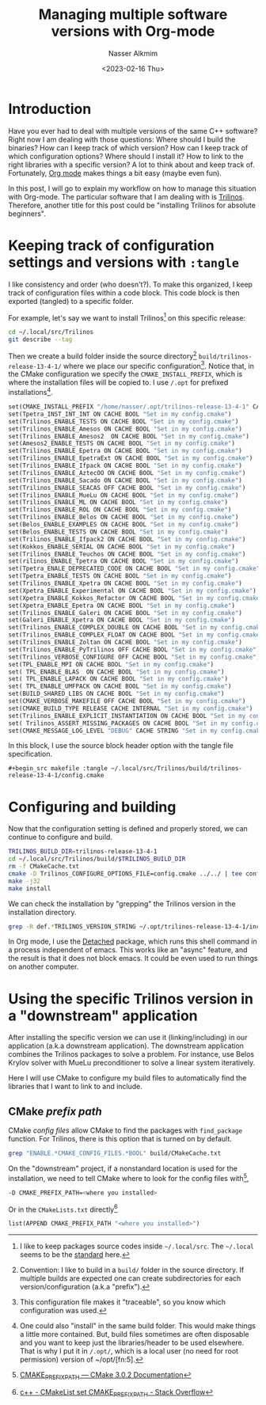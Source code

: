 #+title: Managing multiple software versions with Org-mode
#+date: <2023-02-16 Thu>
#+author: Nasser Alkmim
#+draft: nil
#+toc: t
#+tags[]: tools emacs C++ org-mode trilinos
#+lastmod: 2023-05-18 11:58:06
#+PROPERTY: header-args :exports both
* Introduction

Have you ever had to deal with multiple versions of the same C++ software?
Right now I am dealing with those questions: Where should I build the binaries? How can I keep track of which version? How can I keep track of which configuration options? Where should I install it? How to link to the right libraries with a specific version?
A lot to think about and keep track of.
Fortunately, [[https://orgmode.org/][Org mode]] makes things a bit easy (maybe even fun).

In this post, I will go to explain my workflow on how to manage this situation with Org-mode.
The particular software that I am dealing with is [[https://trilinos.github.io/][Trilinos]].
Therefore, another title for this post could be "installing Trilinos for absolute beginners". 

* Keeping track of configuration settings and versions with =:tangle=

I like consistency and order (who doesn't?).
To make this organized, I keep track of configuration files within a code block.
This code block is then exported (tangled) to a specific folder.

For example, let's say we want to install Trilinos[fn:1] on this specific release:

#+begin_src sh
cd ~/.local/src/Trilinos
git describe --tag
#+end_src

#+RESULTS:
: trilinos-release-13-4-1

Then we create a build folder inside the source directory[fn:2] ~build/trilinos-release-13-4-1/~ where we place our specific configuration[fn:3].
Notice that, in the CMake configuration we specify the =CMAKE_INSTALL_PREFIX=, which is where the installation files will be copied to.
I use ~/.opt~ for prefixed installations[fn:4].

#+begin_src makefile :tangle ~/.local/src/Trilinos/build/trilinos-release-13-4-1/config.cmake
set(CMAKE_INSTALL_PREFIX "/home/nasser/.opt/trilinos-release-13-4-1" CACHE PATH "Set in my config.cmake" FORCE)
set(Tpetra_INST_INT_INT ON CACHE BOOL "Set in my config.cmake") 
set(Trilinos_ENABLE_TESTS ON CACHE BOOL "Set in my config.cmake") 
set(Trilinos_ENABLE_Amesos ON CACHE BOOL "Set in my config.cmake")                      
set(Trilinos_ENABLE_Amesos2  ON CACHE BOOL "Set in my config.cmake") 
set(Amesos2_ENABLE_TESTS ON CACHE BOOL "Set in my config.cmake") 
set(Trilinos_ENABLE_Epetra ON CACHE BOOL "Set in my config.cmake")
set(Trilinos_ENABLE_EpetraExt ON CACHE BOOL "Set in my config.cmake")                  
set(Trilinos_ENABLE_Ifpack ON CACHE BOOL "Set in my config.cmake")                      
set(Trilinos_ENABLE_AztecOO ON CACHE BOOL "Set in my config.cmake")                     
set(Trilinos_ENABLE_Sacado ON CACHE BOOL "Set in my config.cmake")                      
set(Trilinos_ENABLE_SEACAS OFF CACHE BOOL "Set in my config.cmake")                      
set(Trilinos_ENABLE_MueLu ON CACHE BOOL "Set in my config.cmake")                       
set(Trilinos_ENABLE_ML ON CACHE BOOL "Set in my config.cmake")                          
set(Trilinos_ENABLE_ROL ON CACHE BOOL "Set in my config.cmake")                         
set(Trilinos_ENABLE_Belos ON CACHE BOOL "Set in my config.cmake") 
set(Belos_ENABLE_EXAMPLES ON CACHE BOOL "Set in my config.cmake") 
set(Belos_ENABLE_TESTS ON CACHE BOOL "Set in my config.cmake")   
set(Trilinos_ENABLE_Ifpack2 ON CACHE BOOL "Set in my config.cmake") 
set(Kokkos_ENABLE_SERIAL ON CACHE BOOL "Set in my config.cmake") 
set(Trilinos_ENABLE_Teuchos ON CACHE BOOL "Set in my config.cmake") 
set(rilinos_ENABLE_Tpetra ON CACHE BOOL "Set in my config.cmake")                      
set(Tpetra_ENALE_DEPRECATED_CODE ON CACHE BOOL "Set in my config.cmake") 
set(Tpetra_ENABLE_TESTS ON CACHE BOOL "Set in my config.cmake")  
set(Trilinos_ENABLE_Xpetra ON CACHE BOOL "Set in my config.cmake") 
set(Xpetra_ENABLE_Experimental ON CACHE BOOL "Set in my config.cmake") 
set(Xpetra_ENABLE_Kokkos_Refactor ON CACHE BOOL "Set in my config.cmake") 
set(Xpetra_ENABLE_Epetra ON CACHE BOOL "Set in my config.cmake") 
set(Trilinos_ENABLE_Galeri ON CACHE BOOL "Set in my config.cmake") 
set(Galeri_ENABLE_Xpetra ON CACHE BOOL "Set in my config.cmake") 
set(Trilinos_ENABLE_COMPLEX_DOUBLE ON CACHE BOOL "Set in my config.cmake")              
set(Trilinos_ENABLE_COMPLEX_FLOAT ON CACHE BOOL "Set in my config.cmake")               
set(Trilinos_ENABLE_Zoltan ON CACHE BOOL "Set in my config.cmake")
set(Trilinos_ENABLE_PyTrilinos OFF CACHE BOOL "Set in my config.cmake")
set(Trilinos_VERBOSE_CONFIGURE OFF CACHE BOOL "Set in my config.cmake")                 
set(TPL_ENABLE_MPI ON CACHE BOOL "Set in my config.cmake")                              
set( TPL_ENABLE_BLAS  ON CACHE BOOL "Set in my config.cmake")    
set( TPL_ENABLE_LAPACK ON CACHE BOOL "Set in my config.cmake")   
set( TPL_ENABLE_UMFPACK ON CACHE BOOL "Set in my config.cmake")  
set(BUILD_SHARED_LIBS ON CACHE BOOL "Set in my config.cmake")    
set(CMAKE_VERBOSE_MAKEFILE OFF CACHE BOOL "Set in my config.cmake")
set(CMAKE_BUILD_TYPE RELEASE CACHE INTERNAL "Set in my config.cmake")           
set(Trilinos_ENABLE_EXPLICIT_INSTANTIATION ON CACHE BOOL "Set in my config.cmake")      
set( Trilinos_ASSERT_MISSING_PACKAGES ON CACHE BOOL "Set in my config.cmake") 
set(CMAKE_MESSAGE_LOG_LEVEL "DEBUG" CACHE STRING "Set in my config.cmake") 
#+end_src

In this block, I use the source block header option with the tangle file specification.

#+begin_example
,#+begin_src makefile :tangle ~/.local/src/Trilinos/build/trilinos-release-13-4-1/config.cmake
#+end_example

[fn:1] I like to keep packages source codes inside ~~/.local/src~. The ~~/.local~ seems to be the [[https://specifications.freedesktop.org/basedir-spec/basedir-spec-latest.html][standard]] here.  

[fn:2] Convention: I like to build in a ~build/~ folder in the source directory. If multiple builds are expected one can create subdirectories for each version/configuration (a.k.a "prefix").

[fn:3] This configuration file makes it "traceable", so you know which configuration was used. 

[fn:4] One could also "install" in the same build folder.  This would make things a little more contained. But, build files sometimes are often disposable and you want to keep just the libraries/header to be used elsewhere. That is why I put it in ~/.opt/~, which is a local user (no need for root permission) version of ~/opt/[fn:5].

[fn:5] [[https://www.pathname.com/fhs/pub/fhs-2.3.html#OPTADDONAPPLICATIONSOFTWAREPACKAGES]] 

* Configuring and building

Now that the configuration setting is defined and properly stored, we can continue to configure and build.

#+begin_src sh
TRILINOS_BUILD_DIR=trilinos-release-13-4-1
cd ~/.local/src/Trilinos/build/$TRILINOS_BUILD_DIR
rm -f CMakeCache.txt
cmake -D Trilinos_CONFIGURE_OPTIONS_FILE=config.cmake ../../ | tee config.out
make -j32
make install
#+end_src

We can check the installation by "grepping" the Trilinos version in the installation directory.

#+begin_src sh
grep -R def.*TRILINOS_VERSION_STRING ~/.opt/trilinos-release-13-4-1/include
#+end_src

#+RESULTS:
: /home/nasser/.opt/trilinos-release-13-4-1/include/Trilinos_version.h:#define TRILINOS_VERSION_STRING "13.4.1"

In Org mode, I use the [[https://www.google.com/url?q=https://sr.ht/~niklaseklund/detached.el/&sa=U&ved=2ahUKEwjNl_eA7Jn9AhXqxwIHHVsUCi4QFnoECAoQAg&usg=AOvVaw1P7qtc_mkzNpopXCkrjB2n][Detached]] package, which runs this shell command in a process independent of emacs.
This works like an "async" feature, and the result is that it does not block emacs.
It could be even used to run things on another computer.

* Using the specific Trilinos version in a "downstream" application

After installing the specific version we can use it (linking/including) in our application (a.k.a downstream application).
The downstream application combines the Trilinos packages to solve a problem.
For instance, use Belos Krylov solver with MueLu preconditioner to solve a linear system iteratively.

Here I will use CMake to configure my build files to automatically find the libraries that I want to link to and include.

** CMake /prefix path/

CMake /config files/ allow CMake to find the packages with =find_package= function.
For Trilinos, there is this option that is turned on by default.

#+begin_src sh
grep "ENABLE.*CMAKE_CONFIG_FILES.*BOOL" build/CMakeCache.txt
#+end_src

#+RESULTS:
: Trilinos_ENABLE_INSTALL_CMAKE_CONFIG_FILES:BOOL=ON

On the "downstream" project, if a nonstandard location is used for the installation, we need to tell CMake where to look for the config files with[fn:73],

#+begin_src sh
-D CMAKE_PREFIX_PATH=<where you installed>
#+end_src

Or in the ~CMakeLists.txt~ directly[fn:74]

#+begin_src makefile
list(APPEND CMAKE_PREFIX_PATH "<where you installed>")
#+end_src

[fn:73] [[https://cmake.org/cmake/help/v3.0/variable/CMAKE_PREFIX_PATH.html#:~:text=Path%20used%20for%20searching%20by,subdirectories%20to%20the%20base%20directories.][CMAKE_PREFIX_PATH — CMake 3.0.2 Documentation]] 

[fn:74] [[https://stackoverflow.com/a/55122281][c++ - CMakeList set CMAKE_PREFIX_PATH - Stack Overflow]] 



